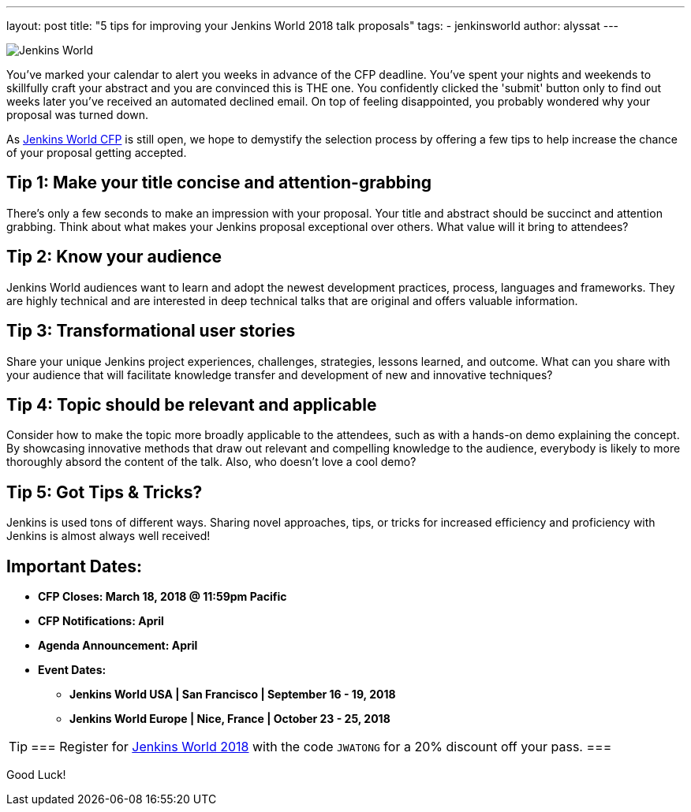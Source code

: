 ---
layout: post
title: "5 tips for improving your Jenkins World 2018 talk proposals"
tags:
- jenkinsworld
author: alyssat
---

image:/images/post-images/jenkinsworld2018/jenkins-world-2018-poster.png[Jenkins World, role=right]

You've marked your calendar to alert you weeks in advance of the CFP deadline.
You've spent your nights and weekends to skillfully craft your abstract and you
are convinced this is THE one.  You confidently clicked the 'submit' button
only to find out weeks later you've received an automated declined email. On
top of feeling disappointed, you probably wondered why your proposal was turned
down.

As link:https://jenkinsworld2018cfp.hubb.me/Home/Dashboard[Jenkins World CFP]
is still open, we hope to demystify the selection process by offering a few
tips to help increase the chance of your proposal getting accepted.

== Tip 1: Make your title concise and attention-grabbing

There’s only a few seconds to make an impression with your proposal. Your title
and abstract should be succinct and attention grabbing. Think about what makes
your Jenkins proposal exceptional over others. What value will it bring to
attendees?

== Tip 2: Know your audience

Jenkins World audiences want to learn and adopt the newest development
practices, process, languages and frameworks. They are highly technical and are
interested in deep technical talks that are original and offers valuable
information.

== Tip 3: Transformational user stories

Share your unique Jenkins project experiences, challenges, strategies, lessons
learned, and outcome. What can you share with your audience that will
facilitate knowledge transfer and development of new and innovative techniques?

== Tip 4: Topic should be relevant and applicable

Consider how to make the topic more broadly applicable to the attendees, such
as with a hands-on demo explaining the concept. By showcasing innovative
methods that draw out relevant and compelling knowledge to the audience,
everybody is likely to more thoroughly absord the content of the talk. Also,
who doesn't love a cool demo?

== Tip 5: Got Tips & Tricks?

Jenkins is used tons of different ways.  Sharing novel approaches, tips, or
tricks for increased efficiency and proficiency with Jenkins is almost always
well received!

== Important Dates:

* *CFP Closes: March 18, 2018 @ 11:59pm Pacific*
* *CFP Notifications: April*
* *Agenda Announcement: April*
* *Event Dates:*
** *Jenkins World USA | San Francisco | September 16 - 19, 2018*
** *Jenkins World Europe | Nice, France | October 23 - 25, 2018*

[TIP]
===
Register for link:https://www.cloudbees.com/jenkinsworld/home[Jenkins World
2018] with the code `JWATONG` for a 20% discount off your pass.
===

Good Luck!
